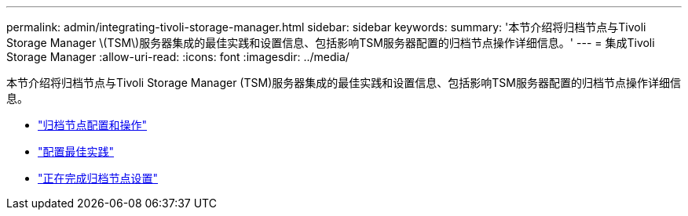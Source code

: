 ---
permalink: admin/integrating-tivoli-storage-manager.html 
sidebar: sidebar 
keywords:  
summary: '本节介绍将归档节点与Tivoli Storage Manager \(TSM\)服务器集成的最佳实践和设置信息、包括影响TSM服务器配置的归档节点操作详细信息。' 
---
= 集成Tivoli Storage Manager
:allow-uri-read: 
:icons: font
:imagesdir: ../media/


[role="lead"]
本节介绍将归档节点与Tivoli Storage Manager (TSM)服务器集成的最佳实践和设置信息、包括影响TSM服务器配置的归档节点操作详细信息。

* link:archive-node-configuration-and-operation.html["归档节点配置和操作"]
* link:configuration-best-practices.html["配置最佳实践"]
* link:completing-archive-node-setup.html["正在完成归档节点设置"]

